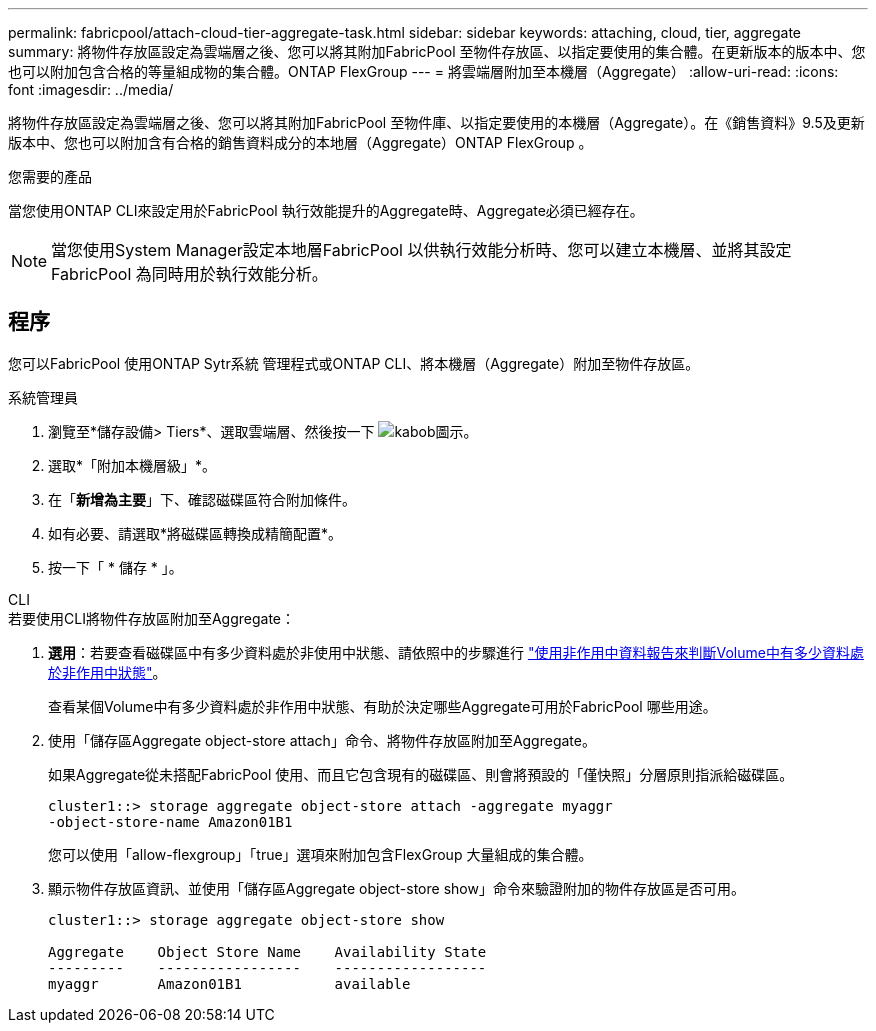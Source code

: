 ---
permalink: fabricpool/attach-cloud-tier-aggregate-task.html 
sidebar: sidebar 
keywords: attaching, cloud, tier, aggregate 
summary: 將物件存放區設定為雲端層之後、您可以將其附加FabricPool 至物件存放區、以指定要使用的集合體。在更新版本的版本中、您也可以附加包含合格的等量組成物的集合體。ONTAP FlexGroup 
---
= 將雲端層附加至本機層（Aggregate）
:allow-uri-read: 
:icons: font
:imagesdir: ../media/


[role="lead"]
將物件存放區設定為雲端層之後、您可以將其附加FabricPool 至物件庫、以指定要使用的本機層（Aggregate）。在《銷售資料》9.5及更新版本中、您也可以附加含有合格的銷售資料成分的本地層（Aggregate）ONTAP FlexGroup 。

.您需要的產品
當您使用ONTAP CLI來設定用於FabricPool 執行效能提升的Aggregate時、Aggregate必須已經存在。

[NOTE]
====
當您使用System Manager設定本地層FabricPool 以供執行效能分析時、您可以建立本機層、並將其設定FabricPool 為同時用於執行效能分析。

====


== 程序

您可以FabricPool 使用ONTAP Sytr系統 管理程式或ONTAP CLI、將本機層（Aggregate）附加至物件存放區。

[role="tabbed-block"]
====
.系統管理員
--
. 瀏覽至*儲存設備> Tiers*、選取雲端層、然後按一下 image:icon_kabob.gif["kabob圖示"]。
. 選取*「附加本機層級」*。
. 在「*新增為主要*」下、確認磁碟區符合附加條件。
. 如有必要、請選取*將磁碟區轉換成精簡配置*。
. 按一下「 * 儲存 * 」。


--
.CLI
--
.若要使用CLI將物件存放區附加至Aggregate：
. *選用*：若要查看磁碟區中有多少資料處於非使用中狀態、請依照中的步驟進行 link:determine-data-inactive-reporting-task.html["使用非作用中資料報告來判斷Volume中有多少資料處於非作用中狀態"]。
+
查看某個Volume中有多少資料處於非作用中狀態、有助於決定哪些Aggregate可用於FabricPool 哪些用途。

. 使用「儲存區Aggregate object-store attach」命令、將物件存放區附加至Aggregate。
+
如果Aggregate從未搭配FabricPool 使用、而且它包含現有的磁碟區、則會將預設的「僅快照」分層原則指派給磁碟區。

+
[listing]
----
cluster1::> storage aggregate object-store attach -aggregate myaggr
-object-store-name Amazon01B1
----
+
您可以使用「allow-flexgroup」「true」選項來附加包含FlexGroup 大量組成的集合體。

. 顯示物件存放區資訊、並使用「儲存區Aggregate object-store show」命令來驗證附加的物件存放區是否可用。
+
[listing]
----
cluster1::> storage aggregate object-store show

Aggregate    Object Store Name    Availability State
---------    -----------------    ------------------
myaggr       Amazon01B1           available
----


--
====